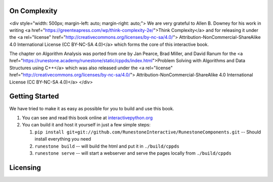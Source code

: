 On Complexity
=============

<div style="width: 500px; margin-left: auto; margin-right: auto;">
We are very grateful to Allen B. Downey for his work in writing
<a href="https://greenteapress.com/wp/think-complexity-2e/">Think Complexity</a>
and for releasing it under the
<a rel="license" href="http://creativecommons.org/licenses/by-nc-sa/4.0/">
Attribution-NonCommercial-ShareAlike 4.0 International License (CC BY-NC-SA 4.0)</a>
which forms the core of this interactive book.

The chapter on Algorithm Analysis was ported from one by Jan Pearce, Brad Miller, and David Ranum
for the <a href="https://runestone.academy/runestone/static/cppds/index.html">Problem Solving with Algorithms and Data Structures using C++</a>
which was also released under the
<a rel="license" href="http://creativecommons.org/licenses/by-nc-sa/4.0/">
Attribution-NonCommercial-ShareAlike 4.0 International License (CC BY-NC-SA 4.0)</a>
</div>

Getting Started
===============

We have tried to make it as easy as possible for you to build and use this book.

1. You can see and read this book online at `interactivepython.org <http://interactivepython.org/runestone/static/cppds/index.html>`_

2.  You can build it and host it yourself in just a few simple steps:

    1.  ``pip install git+git://github.com/RunestoneInteractive/RunestoneComponents.git``  -- Should install everything you need
    2.  ``runestone build`` -- will build the html and put it in ``./build/cppds``
    3.  ``runestone serve``   -- will start a webserver and serve the pages locally from ``./build/cppds``

Licensing
=========

.. raw:: html

  <a rel="license" href="http://creativecommons.org/licenses/by-nc-sa/4.0/"><img alt="Creative Commons License" style="border-width:0" src="https://i.creativecommons.org/l/by-nc-sa/4.0/88x31.png" /></a><br /><span xmlns:dct="http://purl.org/dc/terms/" property="dct:title"><em>Problem Solving with Algorithms and Data Structures using C++</em></span> by Brad Miller,  David Ranum, and Jan Pearce is licensed under a <a rel="license" href="http://creativecommons.org/licenses/by-nc-sa/4.0/">Creative Commons Attribution-NonCommercial-ShareAlike 4.0 International License</a>.
